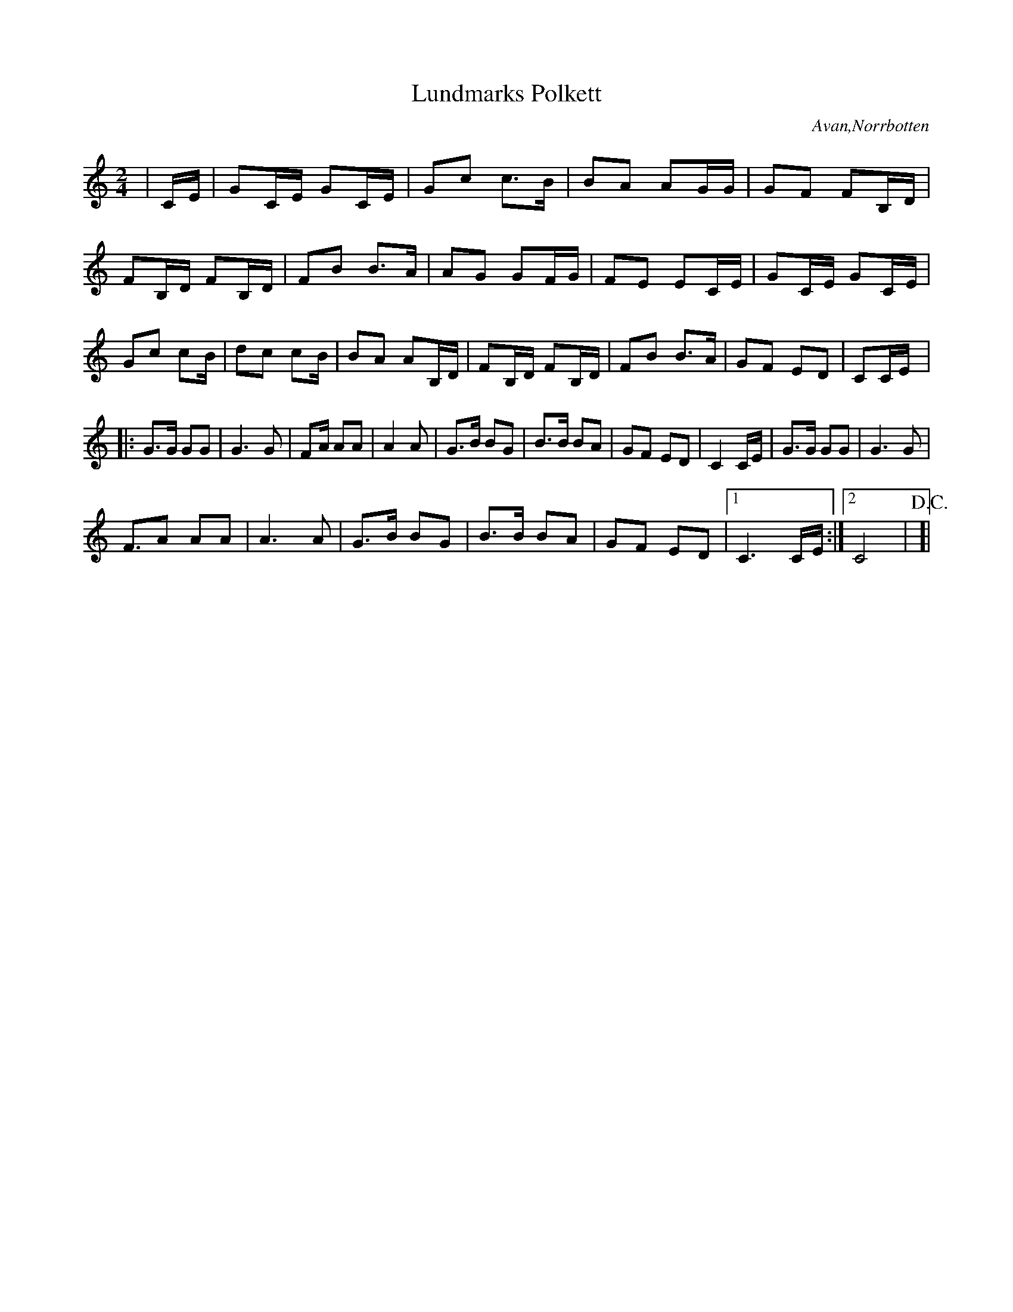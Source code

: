%%abc-charset utf-8

X:0
T:Lundmarks Polkett
S:Johan Lundmark
R:Polkett
O:Avan,Norrbotten
Z:Johan Dahlberg
M:2/4
L:1/8
K:C
|C/2E/2|GC/2E/2 GC/2E/2|Gc c3/2B/2|BA AG/2G/2|GF FB,/2D/2|
FB,/2D/2 FB,/2D/2|FB B3/2A/2|AG GF/2G/2|FE EC/2E/2|GC/2E/2 GC/2E/2|
Gc cB/2|dc cB/2|BA AB,/2D/2|FB,/2D/2 FB,/2D/2|FB B3/2A/2|GF ED|C!FINE!C/2E/2|:
G3/2G/2 GG|G3 G|FA/2 AA|A2A|G3/2B/2 BG|B3/2B/2 BA|GF ED|C2 C/2E/2|G3/2G/2 GG|G3 G|
F3/2A AA|A3 A|G3/2B/2 BG|B3/2B/2 BA|GF ED|1 C3 C/2E/2:|2 C4|!D.C.!!FINE!]|


